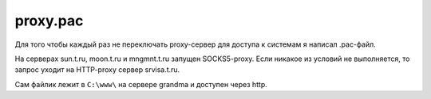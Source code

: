 .. index:: linux, proxy, pac, socks

.. meta::
   :keywords: linux, proxy, pac, socks

.. _proxy-pac:

proxy.pac
=========

Для того чтобы каждый раз не переключать proxy-сервер для доступа к системам я написал .pac-файл. 

На серверах sun.t.ru, moon.t.ru и mngmnt.t.ru запущен SOCKS5-proxy. Если никакое из условий не выполняется, то запрос уходит на HTTP-proxy сервер srvisa.t.ru.

Сам файлик лежит в ``C:\www\`` на сервере grandma и доступен через http.

.. code-block:: javascript
   :caption: proxy.pac

   function FindProxyForURL(url, host) {
       if (isInNet(host, "127.0.0.1", "255.255.255.0")) {
       return "DIRECT;";
       }
        
       if (isInNet(host, "192.168.21.0", "255.255.255.0")) {
       return "SOCKS5 sun.t.ru:1080;";
       }
    
       if (isInNet(host, "192.168.31.0", "255.255.255.0")) {
       return "SOCKS5 moon.t.ru:1080;";
       }
    
       if (isInNet(host, "192.168.41.0", "255.255.255.0")) {
       return "SOCKS5 mngmnt.t.ru:1080;";
       }
    
   return "PROXY srvisa.t.ru:8080;";
   }


